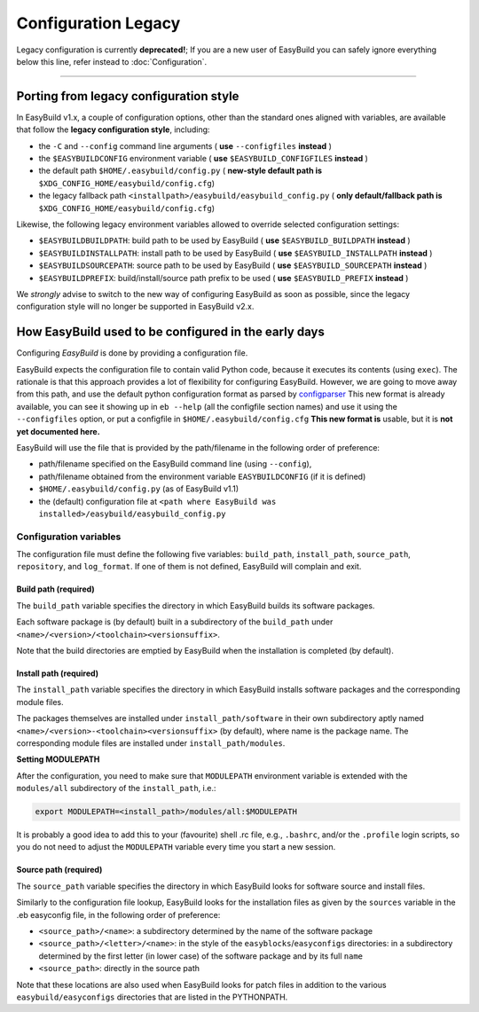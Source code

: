 
Configuration Legacy
====================

.. XXX - UPDATE BY VERSION

Legacy configuration is currently **deprecated!**; 
If you are a new user of EasyBuild you can safely ignore everything below this line,
refer instead to :doc:`Configuration`.

--------


Porting from legacy configuration style
---------------------------------------

In EasyBuild v1.x, a couple of configuration options, other than the standard ones aligned with variables,
are available that follow the **legacy configuration style**, including:

-  the ``-C`` and ``--config`` command line arguments ( **use** ``--configfiles`` **instead** )
-  the ``$EASYBUILDCONFIG`` environment variable ( **use** ``$EASYBUILD_CONFIGFILES`` **instead** )
-  the default path ``$HOME/.easybuild/config.py`` ( **new-style default path is** ``$XDG_CONFIG_HOME/easybuild/config.cfg``)
-  the legacy fallback path ``<installpath>/easybuild/easybuild_config.py`` ( **only default/fallback path is** ``$XDG_CONFIG_HOME/easybuild/config.cfg``)

Likewise, the following legacy environment variables allowed to override selected configuration settings:

-  ``$EASYBUILDBUILDPATH``: build path to be used by EasyBuild ( **use** ``$EASYBUILD_BUILDPATH`` **instead** )
-  ``$EASYBUILDINSTALLPATH``: install path to be used by EasyBuild ( **use** ``$EASYBUILD_INSTALLPATH`` **instead** )
-  ``$EASYBUILDSOURCEPATH``: source path to be used by EasyBuild ( **use** ``$EASYBUILD_SOURCEPATH`` **instead** )
-  ``$EASYBUILDPREFIX``: build/install/source path prefix to be used ( **use** ``$EASYBUILD_PREFIX`` **instead** )

We *strongly* advise to switch to the new way of configuring EasyBuild as soon as possible,
since the legacy configuration style will no longer be supported in EasyBuild v2.x.


How EasyBuild used to be configured in the early days
-----------------------------------------------------

Configuring `EasyBuild` is done by providing a configuration file.

EasyBuild expects the configuration file to contain valid Python code,
because it executes its contents (using ``exec``).
The rationale is that this approach provides a lot of flexibility for
configuring EasyBuild. However,
we are going to move away from this path, and use the default python
configuration format as parsed by `configparser`_
This new format is already available, you can see it showing up in
``eb --help`` (all the configfile section names) and use it using the
``--configfiles`` option, or put a configfile in
``$HOME/.easybuild/config.cfg``
**This new format is** usable, but it is **not yet documented here.**

EasyBuild will use the file that is provided by the path/filename in the
following order of preference:

-  path/filename specified on the EasyBuild command line (using ``--config``),
-  path/filename obtained from the environment variable ``EASYBUILDCONFIG`` (if it is defined)
-  ``$HOME/.easybuild/config.py`` (as of EasyBuild v1.1)
-  the (default) configuration file at
   ``<path where EasyBuild was installed>/easybuild/easybuild_config.py``

Configuration variables
~~~~~~~~~~~~~~~~~~~~~~~

The configuration file must define the following five variables:
``build_path``, ``install_path``, ``source_path``, ``repository``, and ``log_format``.
If one of them is not defined, EasyBuild will complain and exit.

Build path (required)
^^^^^^^^^^^^^^^^^^^^^

The ``build_path`` variable specifies the directory in which EasyBuild
builds its software packages.

Each software package is (by default) built in a subdirectory of the
``build_path`` under ``<name>/<version>/<toolchain><versionsuffix>``.

Note that the build directories are emptied by EasyBuild when the
installation is completed (by default).

Install path (required)
^^^^^^^^^^^^^^^^^^^^^^^

The ``install_path`` variable specifies the directory in which EasyBuild
installs software packages and the corresponding module files.

The packages themselves are installed under ``install_path/software``
in their own subdirectory aptly named
``<name>/<version>-<toolchain><versionsuffix>``
(by default), where name is the package name. The corresponding module
files are installed under ``install_path/modules``.

**Setting MODULEPATH**

After the configuration, you need to make sure that ``MODULEPATH``
environment variable is extended with the ``modules/all`` subdirectory
of the ``install_path``, i.e.:

.. code:: bash

    export MODULEPATH=<install_path>/modules/all:$MODULEPATH

It is probably a good idea to add this to your (favourite) shell .rc
file, e.g., ``.bashrc``, and/or the ``.profile`` login scripts, so you do not need to adjust the ``MODULEPATH`` variable every time
you start a new session.

Source path (required)
^^^^^^^^^^^^^^^^^^^^^^

The ``source_path`` variable specifies the directory in which EasyBuild
looks for software source and install files.

Similarly to the configuration file lookup, EasyBuild looks for the
installation files as given by the ``sources`` variable in the .eb easyconfig file, in the following order of preference:

-  ``<source_path>/<name>``: a subdirectory determined by the name 
   of the software package
-  ``<source_path>/<letter>/<name>``: in the style of the
   ``easyblocks``/``easyconfigs`` directories:
   in a subdirectory determined by the first letter (in lower case) of
   the software package and by its full ``name``
-  ``<source_path>``: directly in the source path

Note that these locations are also used when EasyBuild looks for patch
files in addition to the various ``easybuild/easyconfigs`` directories that are listed in the PYTHONPATH.


.. _configparser: http://docs.python.org/2/library/configparser.html
